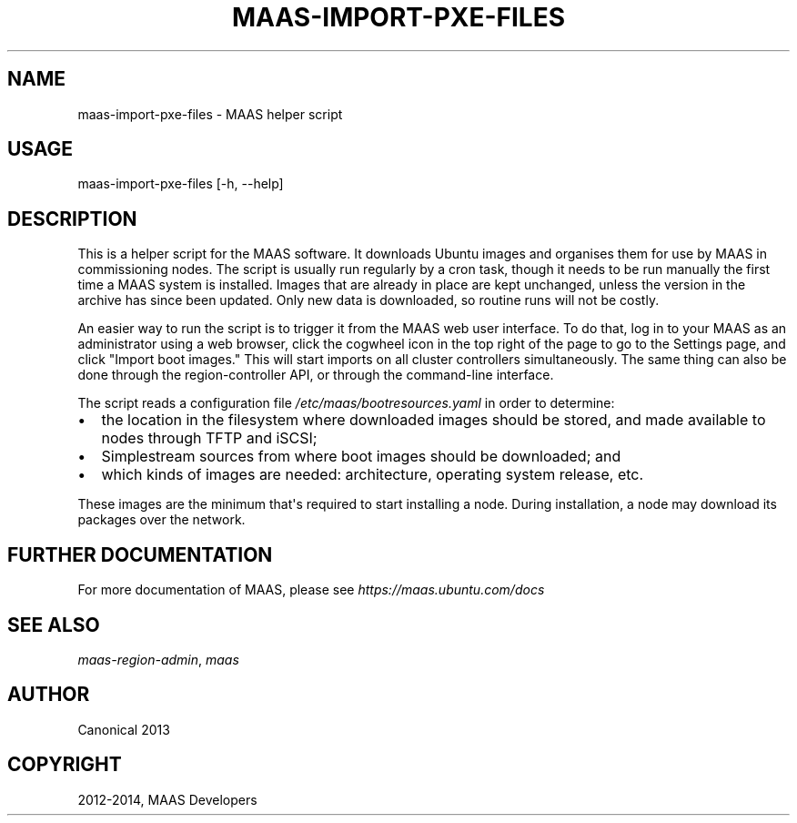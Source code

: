 .\" Man page generated from reStructuredText.
.
.TH "MAAS-IMPORT-PXE-FILES" "8" "April 01, 2014" "1.5" "MAAS"
.SH NAME
maas-import-pxe-files \- MAAS helper script
.
.nr rst2man-indent-level 0
.
.de1 rstReportMargin
\\$1 \\n[an-margin]
level \\n[rst2man-indent-level]
level margin: \\n[rst2man-indent\\n[rst2man-indent-level]]
-
\\n[rst2man-indent0]
\\n[rst2man-indent1]
\\n[rst2man-indent2]
..
.de1 INDENT
.\" .rstReportMargin pre:
. RS \\$1
. nr rst2man-indent\\n[rst2man-indent-level] \\n[an-margin]
. nr rst2man-indent-level +1
.\" .rstReportMargin post:
..
.de UNINDENT
. RE
.\" indent \\n[an-margin]
.\" old: \\n[rst2man-indent\\n[rst2man-indent-level]]
.nr rst2man-indent-level -1
.\" new: \\n[rst2man-indent\\n[rst2man-indent-level]]
.in \\n[rst2man-indent\\n[rst2man-indent-level]]u
..
.SH USAGE
.sp
maas\-import\-pxe\-files [\-h, \-\-help]
.SH DESCRIPTION
.sp
This is a helper script for the MAAS software. It downloads Ubuntu
images and organises them for use by MAAS in commissioning nodes.
The script is usually run regularly by a cron task, though it
needs to be run manually the first time a MAAS system is installed.
Images that are already in place are kept unchanged, unless the
version in the archive has since been updated.  Only new data is
downloaded, so routine runs will not be costly.
.sp
An easier way to run the script is to trigger it from the MAAS web user
interface.  To do that, log in to your MAAS as an administrator using a
web browser, click the cogwheel icon in the top right of the page to go
to the Settings page, and click "Import boot images."  This will start
imports on all cluster controllers simultaneously.  The same thing can
also be done through the region\-controller API, or through the
command\-line interface.
.sp
The script reads a configuration file \fI/etc/maas/bootresources.yaml\fP in
order to determine:
.INDENT 0.0
.IP \(bu 2
the location in the filesystem where downloaded images should be stored,
and made available to nodes through TFTP and iSCSI;
.IP \(bu 2
Simplestream sources from where boot images should be downloaded; and
.IP \(bu 2
which kinds of images are needed: architecture, operating system
release, etc.
.UNINDENT
.sp
These images are the minimum that\(aqs required to start installing a node.
During installation, a node may download its packages over the network.
.SH FURTHER DOCUMENTATION
.sp
For more documentation of MAAS, please see \fI\%https://maas.ubuntu.com/docs\fP
.SH SEE ALSO
.sp
\fImaas\-region\-admin\fP, \fImaas\fP
.SH AUTHOR
Canonical 2013
.SH COPYRIGHT
2012-2014, MAAS Developers
.\" Generated by docutils manpage writer.
.
